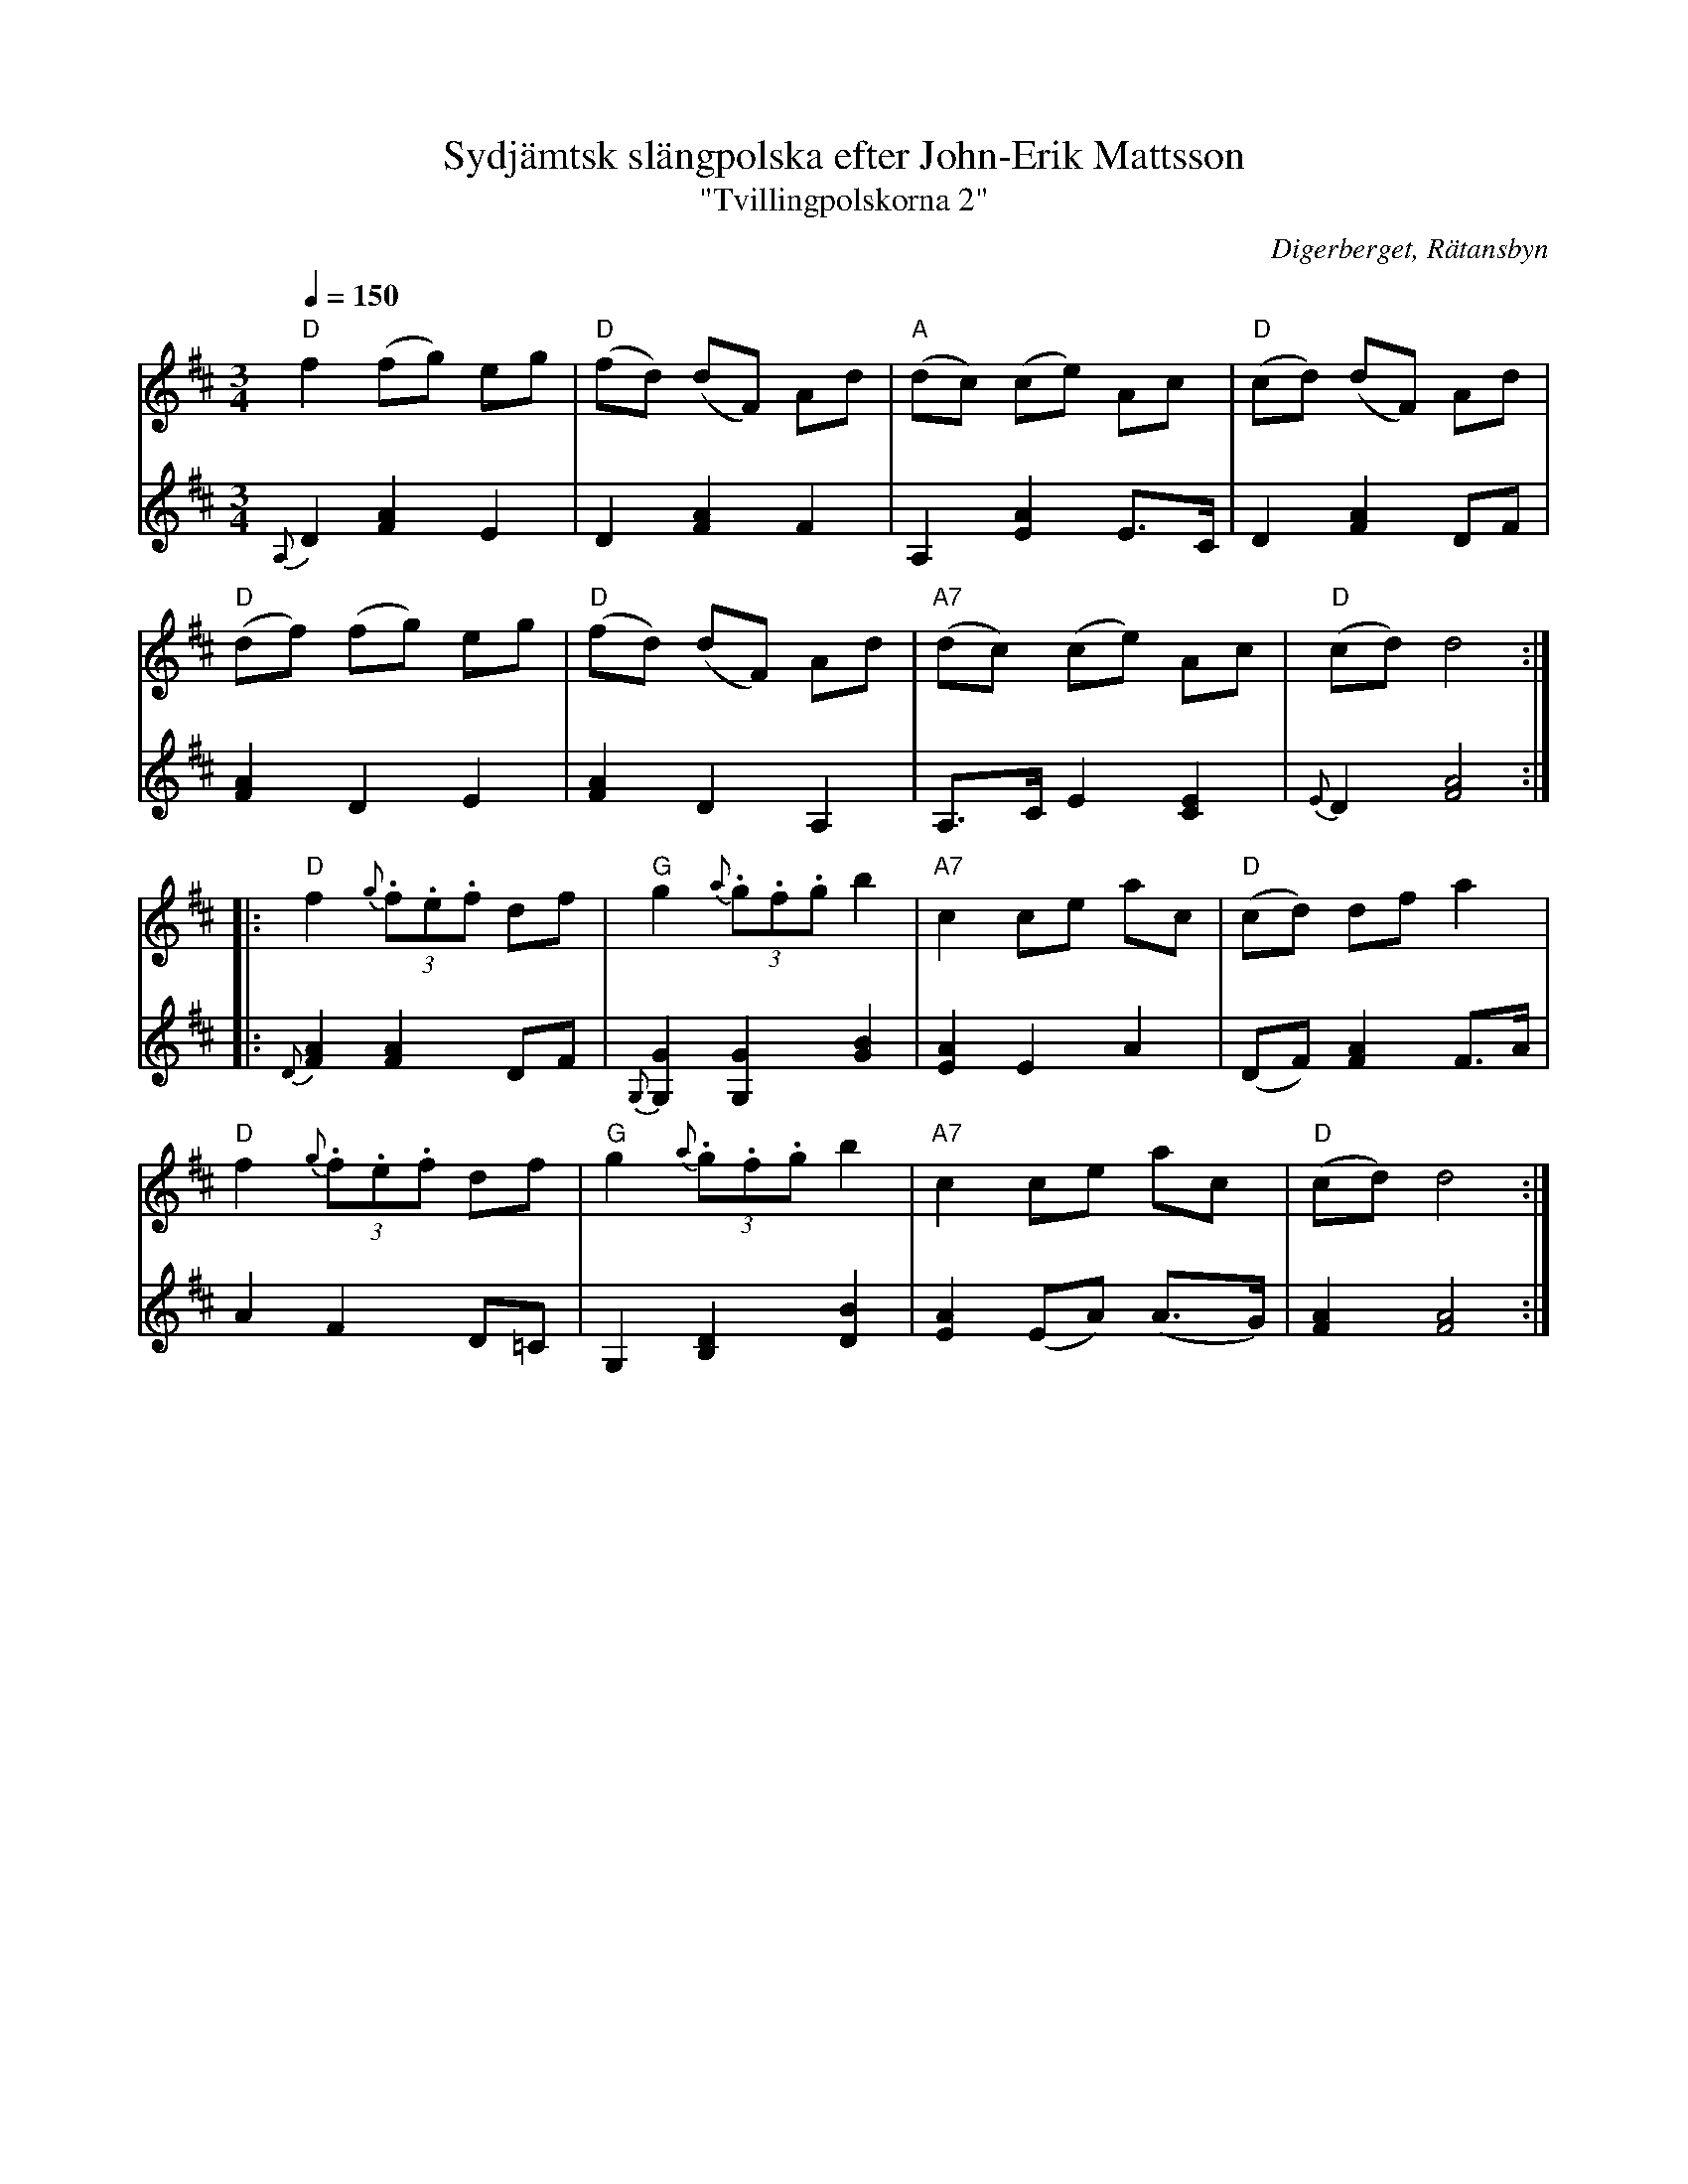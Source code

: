 %%abc-charset utf-8

X:3138
T:Sydjämtsk slängpolska efter John-Erik Mattsson
T:"Tvillingpolskorna 2"
S:John-Erik Mattsson
O:Digerberget, Rätansbyn
R:Slängpolska 
Z:Lennart Sohlman
N:Uppt. och arr. Lennart Sohlman
N:Dessa två låtar kopplades ofta ihop och spelades i rak följd efter varandra. De var de första två polskor John-Erik Mattsson lärde av sin far, Matts Ersson.
N:Obs. att musiken (och dansen) inte ska förväxlas med den sydsvenska slängpolskan
M:3/4
L:1/8
Q:1/4=150
K:D
V:1
"D"f2 (fg) eg|"D"(fd) (dF) Ad|"A"(dc) (ce) Ac|"D"(cd) (dF) Ad|!
"D"(df) (fg) eg|"D"(fd) (dF) Ad|"A7"(dc) (ce) Ac|"D"(cd) d4::!
"D"f2 {g}(3.f.e.f df|"G"g2 {a}(3.g.f.g b2|"A7"c2 ce ac|"D"(cd) df a2|!
"D"f2 {g}(3.f.e.f df|"G"g2 {a}(3.g.f.g b2|"A7"c2 ce ac|"D"(cd) d4:|]
V:2
{A,}D2 [F2A2] E2|D2 [F2A2] F2|A,2 [E2A2] E>C|D2 [F2A2] DF|!
[F2A2] D2 E2|[F2A2] D2 A,2|A,>C E2 [C2E2]|{E}D2 [F4A4]::!
{D}[F2A2] [F2A2] DF|{G,}[G,2G2] [G,2G2] [G2B2]|[E2A2] E2 A2|(DF) [F2A2]F>A|!
A2 F2 D=C|G,2 [B,2D2] [D2B2]|[E2A2] (EA) (A>G)|[F2A2] [F4A4]:|]

